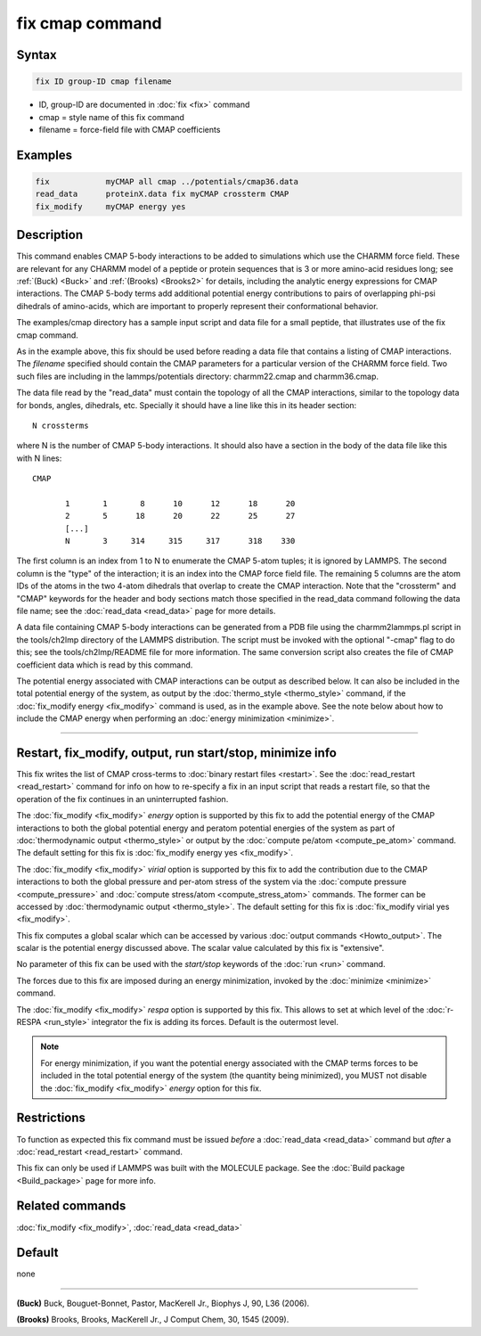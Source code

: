 .. index:: fix cmap

fix cmap command
================

Syntax
""""""

.. code-block:: LAMMPS

   fix ID group-ID cmap filename

* ID, group-ID are documented in :doc:`fix <fix>` command
* cmap = style name of this fix command
* filename = force-field file with CMAP coefficients

Examples
""""""""

.. code-block:: LAMMPS

   fix            myCMAP all cmap ../potentials/cmap36.data
   read_data      proteinX.data fix myCMAP crossterm CMAP
   fix_modify     myCMAP energy yes

Description
"""""""""""

This command enables CMAP 5-body interactions to be added to
simulations which use the CHARMM force field.  These are relevant for
any CHARMM model of a peptide or protein sequences that is 3 or more
amino-acid residues long; see :ref:`(Buck) <Buck>` and :ref:`(Brooks)
<Brooks2>` for details, including the analytic energy expressions for
CMAP interactions.  The CMAP 5-body terms add additional potential
energy contributions to pairs of overlapping phi-psi dihedrals of
amino-acids, which are important to properly represent their
conformational behavior.

The examples/cmap directory has a sample input script and data file
for a small peptide, that illustrates use of the fix cmap command.

As in the example above, this fix should be used before reading a data
file that contains a listing of CMAP interactions.  The *filename*
specified should contain the CMAP parameters for a particular version
of the CHARMM force field.  Two such files are including in the
lammps/potentials directory: charmm22.cmap and charmm36.cmap.

The data file read by the "read_data" must contain the topology of all
the CMAP interactions, similar to the topology data for bonds, angles,
dihedrals, etc.  Specially it should have a line like this in its
header section:

.. parsed-literal::

   N crossterms

where N is the number of CMAP 5-body interactions.  It should also
have a section in the body of the data file like this with N lines:

.. parsed-literal::

   CMAP

          1       1       8      10      12      18      20
          2       5      18      20      22      25      27
          [...]
          N       3     314     315     317      318    330

The first column is an index from 1 to N to enumerate the CMAP 5-atom
tuples; it is ignored by LAMMPS.  The second column is the "type" of
the interaction; it is an index into the CMAP force field file.  The
remaining 5 columns are the atom IDs of the atoms in the two 4-atom
dihedrals that overlap to create the CMAP interaction.  Note that the
"crossterm" and "CMAP" keywords for the header and body sections match
those specified in the read_data command following the data file name;
see the :doc:`read_data <read_data>` page for more details.

A data file containing CMAP 5-body interactions can be generated from
a PDB file using the charmm2lammps.pl script in the tools/ch2lmp
directory of the LAMMPS distribution.  The script must be invoked with
the optional "-cmap" flag to do this; see the tools/ch2lmp/README file
for more information.  The same conversion script also creates the
file of CMAP coefficient data which is read by this command.

The potential energy associated with CMAP interactions can be output
as described below.  It can also be included in the total potential
energy of the system, as output by the :doc:`thermo_style
<thermo_style>` command, if the :doc:`fix_modify energy <fix_modify>`
command is used, as in the example above.  See the note below about
how to include the CMAP energy when performing an :doc:`energy
minimization <minimize>`.

----------

Restart, fix_modify, output, run start/stop, minimize info
"""""""""""""""""""""""""""""""""""""""""""""""""""""""""""

This fix writes the list of CMAP cross-terms to :doc:`binary restart
files <restart>`.  See the :doc:`read_restart <read_restart>` command
for info on how to re-specify a fix in an input script that reads a
restart file, so that the operation of the fix continues in an
uninterrupted fashion.

The :doc:`fix_modify <fix_modify>` *energy* option is supported by
this fix to add the potential energy of the CMAP interactions to both
the global potential energy and peratom potential energies of the
system as part of :doc:`thermodynamic output <thermo_style>` or
output by the :doc:`compute pe/atom <compute_pe_atom>` command.  The
default setting for this fix is :doc:`fix_modify energy yes
<fix_modify>`.

The :doc:`fix_modify <fix_modify>` *virial* option is supported by
this fix to add the contribution due to the CMAP interactions to both
the global pressure and per-atom stress of the system via the
:doc:`compute pressure <compute_pressure>` and :doc:`compute
stress/atom <compute_stress_atom>` commands.  The former can be
accessed by :doc:`thermodynamic output <thermo_style>`.  The default
setting for this fix is :doc:`fix_modify virial yes <fix_modify>`.

This fix computes a global scalar which can be accessed by various
:doc:`output commands <Howto_output>`.  The scalar is the potential
energy discussed above.  The scalar value calculated by this fix is
"extensive".

No parameter of this fix can be used with the *start/stop* keywords of
the :doc:`run <run>` command.

The forces due to this fix are imposed during an energy minimization,
invoked by the :doc:`minimize <minimize>` command.

The :doc:`fix_modify <fix_modify>` *respa* option is supported by this
fix. This allows to set at which level of the :doc:`r-RESPA
<run_style>` integrator the fix is adding its forces. Default is the
outermost level.

.. note::

   For energy minimization, if you want the potential energy
   associated with the CMAP terms forces to be included in the total
   potential energy of the system (the quantity being minimized), you
   MUST not disable the :doc:`fix_modify <fix_modify>` *energy* option
   for this fix.

Restrictions
""""""""""""

To function as expected this fix command must be issued *before* a
:doc:`read_data <read_data>` command but *after* a
:doc:`read_restart <read_restart>` command.

This fix can only be used if LAMMPS was built with the MOLECULE
package.  See the :doc:`Build package <Build_package>` page for more
info.

Related commands
""""""""""""""""

:doc:`fix_modify <fix_modify>`, :doc:`read_data <read_data>`

Default
"""""""

none

----------

.. _Buck:

**(Buck)** Buck, Bouguet-Bonnet, Pastor, MacKerell Jr., Biophys J, 90, L36
(2006).

.. _Brooks2:

**(Brooks)** Brooks, Brooks, MacKerell Jr., J Comput Chem, 30, 1545 (2009).
